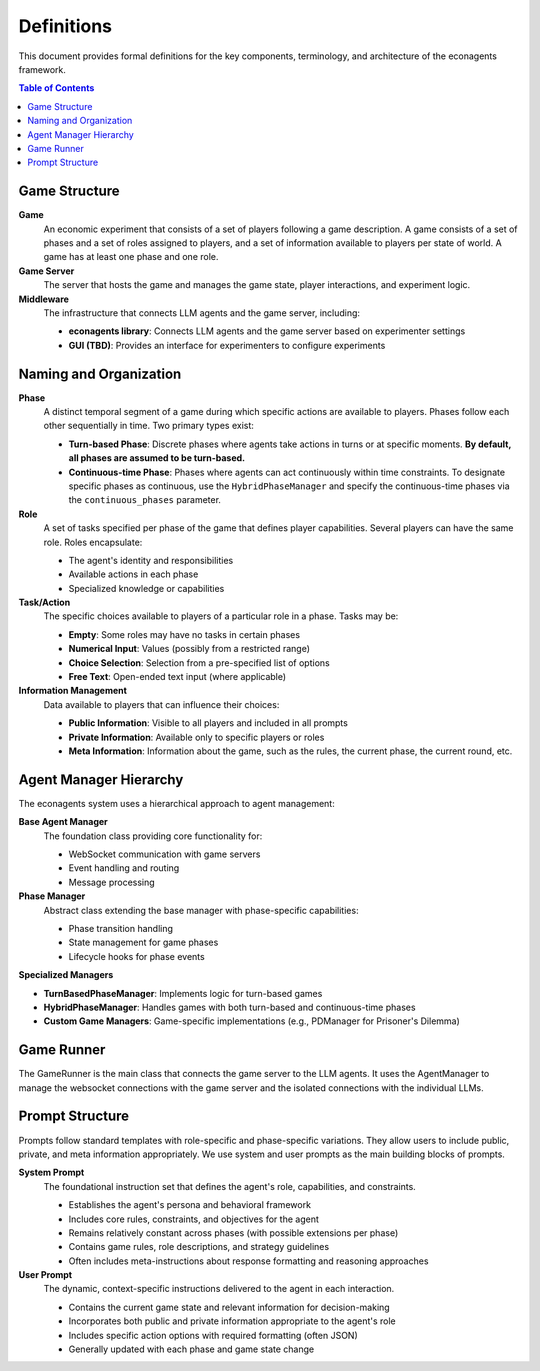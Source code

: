 Definitions
===========

This document provides formal definitions for the key components, terminology, and architecture of the econagents framework.

.. contents:: Table of Contents
   :depth: 3
   :local:


Game Structure
--------------

**Game**
    An economic experiment that consists of a set of players following a game description. A game consists of a set of phases and a set of roles assigned to players, and a set of information available to players per state of world. A game has at least one phase and one role.

**Game Server**
    The server that hosts the game and manages the game state, player interactions, and experiment logic.

**Middleware**
    The infrastructure that connects LLM agents and the game server, including:

    * **econagents library**: Connects LLM agents and the game server based on experimenter settings
    * **GUI (TBD)**: Provides an interface for experimenters to configure experiments

Naming and Organization
-----------------------

**Phase**
    A distinct temporal segment of a game during which specific actions are available to players. Phases follow each other sequentially in time. Two primary types exist:

    * **Turn-based Phase**: Discrete phases where agents take actions in turns or at specific moments. **By default, all phases are assumed to be turn-based.**
    * **Continuous-time Phase**: Phases where agents can act continuously within time constraints. To designate specific phases as continuous, use the ``HybridPhaseManager`` and specify the continuous-time phases via the ``continuous_phases`` parameter.

**Role**
    A set of tasks specified per phase of the game that defines player capabilities. Several players can have the same role. Roles encapsulate:

    * The agent's identity and responsibilities
    * Available actions in each phase
    * Specialized knowledge or capabilities

**Task/Action**
    The specific choices available to players of a particular role in a phase. Tasks may be:

    * **Empty**: Some roles may have no tasks in certain phases
    * **Numerical Input**: Values (possibly from a restricted range)
    * **Choice Selection**: Selection from a pre-specified list of options
    * **Free Text**: Open-ended text input (where applicable)

**Information Management**
    Data available to players that can influence their choices:

    * **Public Information**: Visible to all players and included in all prompts
    * **Private Information**: Available only to specific players or roles
    * **Meta Information**: Information about the game, such as the rules, the current phase, the current round, etc.

Agent Manager Hierarchy
-----------------------

The econagents system uses a hierarchical approach to agent management:

**Base Agent Manager**
    The foundation class providing core functionality for:

    * WebSocket communication with game servers
    * Event handling and routing
    * Message processing

**Phase Manager**
    Abstract class extending the base manager with phase-specific capabilities:

    * Phase transition handling
    * State management for game phases
    * Lifecycle hooks for phase events

**Specialized Managers**

* **TurnBasedPhaseManager**: Implements logic for turn-based games
* **HybridPhaseManager**: Handles games with both turn-based and continuous-time phases
* **Custom Game Managers**: Game-specific implementations (e.g., PDManager for Prisoner's Dilemma)

Game Runner
-----------

The GameRunner is the main class that connects the game server to the LLM agents. It uses the AgentManager to manage the websocket connections with the game server and the isolated connections with the individual LLMs.

Prompt Structure
----------------

Prompts follow standard templates with role-specific and phase-specific variations. They allow users to include public, private, and meta information appropriately. We use system and user prompts as the main building blocks of prompts.

**System Prompt**
    The foundational instruction set that defines the agent's role, capabilities, and constraints.

    * Establishes the agent's persona and behavioral framework
    * Includes core rules, constraints, and objectives for the agent
    * Remains relatively constant across phases (with possible extensions per phase)
    * Contains game rules, role descriptions, and strategy guidelines
    * Often includes meta-instructions about response formatting and reasoning approaches

**User Prompt**
    The dynamic, context-specific instructions delivered to the agent in each interaction.

    * Contains the current game state and relevant information for decision-making
    * Incorporates both public and private information appropriate to the agent's role
    * Includes specific action options with required formatting (often JSON)
    * Generally updated with each phase and game state change
